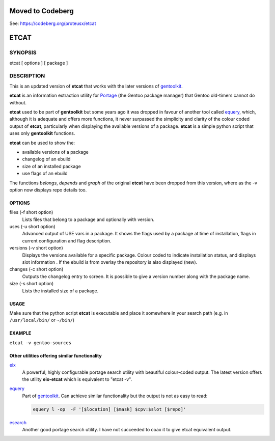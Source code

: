 =====
Moved to Codeberg
=====

See: https://codeberg.org/proteusx/etcat

=====
ETCAT
=====


.. figure:: etcat-example.png
   :scale: 100
   :align: center

--------
SYNOPSIS
--------
etcat [ options ] [ package ]

-----------
DESCRIPTION
-----------
This is an updated version of **etcat**
that works with the later versions of `gentoolkit <https://wiki.gentoo.org/wiki/Gentoolkit>`_.

**etcat** is an information extraction utility for `Portage <https://wiki.gentoo.org/wiki/Portage>`_ (the Gentoo package
manager) that Gentoo old-timers cannot do without.  

**etcat** used to be part of **gentoolkit** but some years ago it was dropped
in favour of another tool called 
`equery <https://wiki.gentoo.org/wiki/Equery>`_, which, although it is adequate and
offers more functions, it never surpassed the simplicity and clarity of the
colour coded output of **etcat**, particularly when displaying the available
versions of a package. **etcat** is a simple python script that uses only **gentoolkit** functions.   

**etcat** can be used to show the:

* available versions of a package
* changelog of an ebuild
* size of an installed package
* use flags of an ebuild

The functions *belongs*, *depends* and *graph* of the original **etcat** 
have been dropped from this version, where as the -v option now displays 
repo details too.


OPTIONS
+++++++

files (-f short option)
  Lists files that belong to a package and optionally with version.

uses (-u short option)
  Advanced output of USE vars in a package. It shows the flags used by a package
  at time of installation, flags in current configuration and flag description.

versions (-v short option)
  Displays the versions available for a specific package. Colour coded  
  to indicate installation status, and displays slot information .
  If the ebuild is from overlay the repository is also displayed (new).

changes (-c short option)
  Outputs the changelog entry to screen. It is possible to give a version 
  number along with the package name.

size (-s short option)
  Lists the installed size of a package.

USAGE
+++++

Make sure that the python script **etcat** is executable and place it 
somewhere in your search path (e.g. in ``/usr/local/bin/`` or ``~/bin/``)    

EXAMPLE
+++++++

``etcat -v gentoo-sources``

.. figure:: etcat.png
   :scale: 100

Other utilities offering similar functionality
++++++++++++++++++++++++++++++++++++++++++++++

`eix <https://github.com/vaeth/eix>`_
  A powerful, highly configurable portage search utility with beautiful colour-coded output. 
  The latest version offers the utility **eix-etcat** which is equivalent to "etcat -v".

`equery <https://wiki.gentoo.org/wiki/Equery>`_
  Part of `gentoolkit <https://wiki.gentoo.org/wiki/Gentoolkit>`_. Can achieve similar functionality
  but the output is not as easy to read:

  .. code-block:: bash

    equery l -op  -F '[$location] [$mask] $cpv:$slot [$repo]'

`esearch <https://github.com/fuzzyray/esearch>`_
  Another good portage search utility.  I have not succeeded to coax it to give etcat equivalent output.
